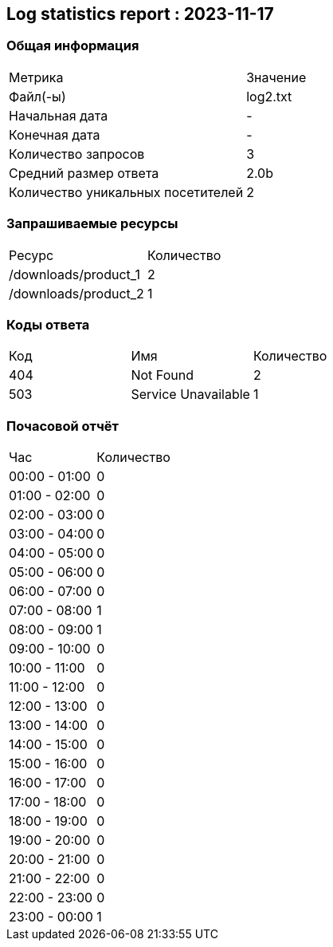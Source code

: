 == Log statistics report : 2023-11-17

=== Общая информация
|====
|              Метрика              | Значение 
|             Файл(-ы)              | log2.txt 
|          Начальная дата           |    -     
|           Конечная дата           |    -     
|        Количество запросов        |    3     
|       Средний размер ответа       |   2.0b   
| Количество уникальных посетителей |    2     
|====

=== Запрашиваемые ресурсы
|====
|        Ресурс        | Количество 
| /downloads/product_1 |     2      
| /downloads/product_2 |     1      
|====

=== Коды ответа
|====
| Код |         Имя         | Количество 
| 404 |      Not Found      |     2      
| 503 | Service Unavailable |     1      
|====

=== Почасовой отчёт
|====
|      Час      | Количество 
| 00:00 - 01:00 |     0      
| 01:00 - 02:00 |     0      
| 02:00 - 03:00 |     0      
| 03:00 - 04:00 |     0      
| 04:00 - 05:00 |     0      
| 05:00 - 06:00 |     0      
| 06:00 - 07:00 |     0      
| 07:00 - 08:00 |     1      
| 08:00 - 09:00 |     1      
| 09:00 - 10:00 |     0      
| 10:00 - 11:00 |     0      
| 11:00 - 12:00 |     0      
| 12:00 - 13:00 |     0      
| 13:00 - 14:00 |     0      
| 14:00 - 15:00 |     0      
| 15:00 - 16:00 |     0      
| 16:00 - 17:00 |     0      
| 17:00 - 18:00 |     0      
| 18:00 - 19:00 |     0      
| 19:00 - 20:00 |     0      
| 20:00 - 21:00 |     0      
| 21:00 - 22:00 |     0      
| 22:00 - 23:00 |     0      
| 23:00 - 00:00 |     1      
|====

